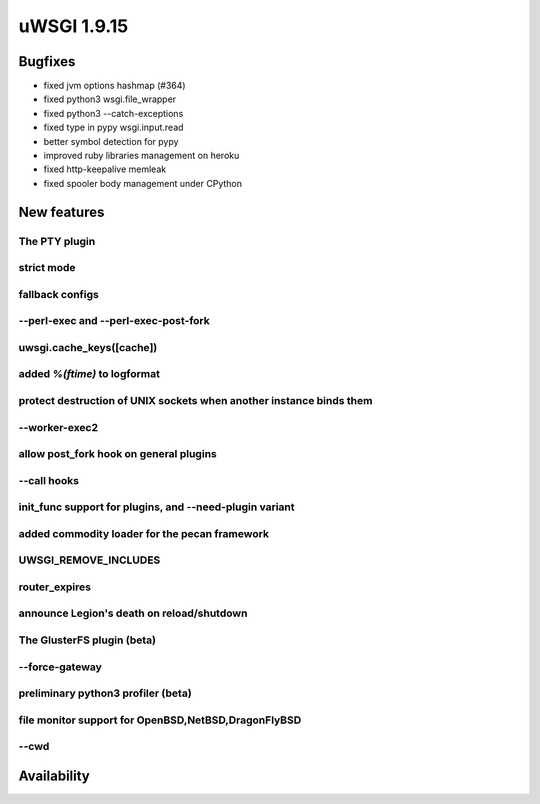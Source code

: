 uWSGI 1.9.15
============

Bugfixes
^^^^^^^^

* fixed jvm options hashmap (#364)
* fixed python3 wsgi.file_wrapper
* fixed python3 --catch-exceptions
* fixed type in pypy wsgi.input.read
* better symbol detection for pypy
* improved ruby libraries management on heroku
* fixed http-keepalive memleak
* fixed spooler body management under CPython



New features
^^^^^^^^^^^^

The PTY plugin
**************

strict mode
***********

fallback configs
****************

--perl-exec and --perl-exec-post-fork
*************************************

uwsgi.cache_keys([cache])
*************************

added `%(ftime)` to logformat
*****************************

protect destruction of UNIX sockets when another instance binds them
********************************************************************

--worker-exec2
**************

allow post_fork hook on general plugins
***************************************

--call hooks
************

init_func support for plugins, and --need-plugin variant
********************************************************

added commodity loader for the pecan framework
**********************************************

UWSGI_REMOVE_INCLUDES
*********************

router_expires
**************

announce Legion's death on reload/shutdown
******************************************

The GlusterFS plugin (beta)
***************************

--force-gateway
***************

preliminary python3 profiler (beta)
***********************************

file monitor support for OpenBSD,NetBSD,DragonFlyBSD
****************************************************

--cwd
*****

Availability
^^^^^^^^^^^^
